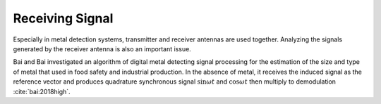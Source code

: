 Receiving Signal
================

Especially in metal detection systems, transmitter and receiver antennas are used together. Analyzing the signals generated by the receiver antenna is also an important issue.

Bai and Bai investigated an algorithm of digital metal detecting signal processing for the estimation of the size and type of metal that used in food safety and industrial production. In the absence of metal, it receives the induced signal as the reference vector and produces quadrature synchronous signal :math:`\sin\omega t` and :math:`\cos\omega t` then multiply to demodulation :cite:`bai:2018high`.